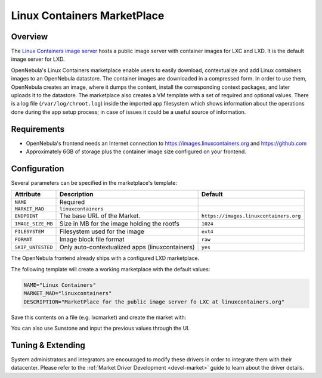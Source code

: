 .. _market_linux_container:

==============================
Linux Containers MarketPlace
==============================

Overview
================================================================================

The `Linux Containers image server <https://images.linuxcontainers.org/>`__ hosts a public image server with container images for LXC and LXD. It is the default image server for LXD.

OpenNebula's Linux Containers marketplace enable users to easily download, contextualize and add Linux containers images to an OpenNebula datastore. The container images are downloaded in a compressed form. In order to use them, OpenNebula creates an image, where it dumps the content, install the corresponding context packages, and later uploads it to the datastore. The marketplace also creates a VM template with a set of required and optional values. There is a log file (``/var/log/chroot.log``) inside the imported app filesystem which shows information about the operations done during the app setup process; in case of issues it could be a useful source of information.

Requirements
================================================================================

- OpenNebula's frontend needs an Internet connection to https://images.linuxcontainers.org and https://github.com
- Approximately 6GB of storage plus the container image size configured on your frontend.

Configuration
================================================================================

Several parameters can be specified in the marketplace's template:

+-------------------+-----------------------------------------------------+-----------------------------------------------------------------------+
|   Attribute       |                         Description                 |                Default                                                |
+===================+=====================================================+=======================================================================+
| ``NAME``          | Required                                            |                                                                       |
+-------------------+-----------------------------------------------------+-----------------------------------------------------------------------+
| ``MARKET_MAD``    | ``linuxcontainers``                                 |                                                                       |
+-------------------+-----------------------------------------------------+-----------------------------------------------------------------------+
| ``ENDPOINT``      | The base URL of the Market.                         | ``https://images.linuxcontainers.org``                                |
+-------------------+-----------------------------------------------------+-----------------------------------------------------------------------+
| ``IMAGE_SIZE_MB`` | Size in MB for the image holding the rootfs         |                 ``1024``                                              |
+-------------------+-----------------------------------------------------+-----------------------------------------------------------------------+
| ``FILESYSTEM``    | Filesystem used for the image                       |                 ``ext4``                                              |
+-------------------+-----------------------------------------------------+-----------------------------------------------------------------------+
| ``FORMAT``        | Image block file format                             |                 ``raw``                                               |
+-------------------+-----------------------------------------------------+-----------------------------------------------------------------------+
| ``SKIP_UNTESTED`` | Only auto-contextualized apps (linuxcontainers)     |                 ``yes``                                               |
+-------------------+-----------------------------------------------------+-----------------------------------------------------------------------+

The OpenNebula frontend already ships with a configured LXD marketplace.

|image1|

|image2|

The following template will create a working marketplace with the default values:

.. code-block:: text

    NAME="Linux Containers"
    MARKET_MAD="linuxcontainers"
    DESCRIPTION="MarketPlace for the public image server fo LXC at linuxcontainers.org"


Save this contents on a file (e.g. lxcmarket) and create the market with:

.. prompt:: text $ auto

 $ onemarket create lxcmarket

You can also use Sunstone and input the previous values through the UI.

Tuning & Extending
==================

System administrators and integrators are encouraged to modify these drivers in order to integrate them with their datacenter. Please refer to the :ref:`Market Driver Development <devel-market>` guide to learn about the driver details.

.. |image1| image:: /images/lxd_market1.png
.. |image2| image:: /images/lxd_market2.png

